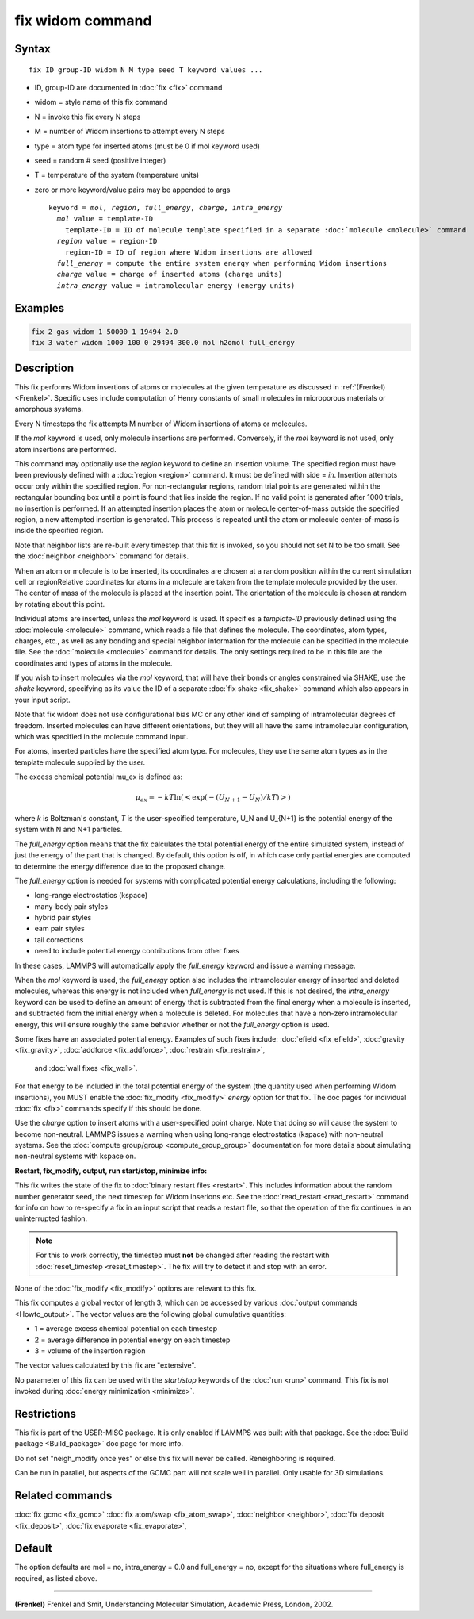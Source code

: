 .. index:: fix widom

fix widom command
=================

Syntax
""""""

.. parsed-literal::

   fix ID group-ID widom N M type seed T keyword values ...

* ID, group-ID are documented in :doc:`fix <fix>` command
* widom = style name of this fix command
* N = invoke this fix every N steps
* M = number of Widom insertions to attempt every N steps
* type = atom type for inserted atoms (must be 0 if mol keyword used)
* seed = random # seed (positive integer)
* T = temperature of the system (temperature units)
* zero or more keyword/value pairs may be appended to args

  .. parsed-literal::

     keyword = *mol*\ , *region*\ , *full_energy*, *charge*\ , *intra_energy*
       *mol* value = template-ID
         template-ID = ID of molecule template specified in a separate :doc:`molecule <molecule>` command
       *region* value = region-ID
         region-ID = ID of region where Widom insertions are allowed
       *full_energy* = compute the entire system energy when performing Widom insertions
       *charge* value = charge of inserted atoms (charge units)
       *intra_energy* value = intramolecular energy (energy units)

Examples
""""""""

.. code-block:: LAMMPS

   fix 2 gas widom 1 50000 1 19494 2.0
   fix 3 water widom 1000 100 0 29494 300.0 mol h2omol full_energy

Description
"""""""""""

This fix performs Widom insertions of
atoms or molecules at the given temperature as discussed
in :ref:`(Frenkel) <Frenkel>`. Specific uses include computation of Henry constants 
of small molecules in microporous materials or amorphous systems.


Every N timesteps the fix attempts M number of Widom insertions of atoms or molecules.

If the *mol* keyword is used, only molecule insertions are performed.
Conversely, if the *mol* keyword is not used, only atom insertions are performed.

This command may optionally use the *region* keyword to define an
insertion volume.  The specified region must have been
previously defined with a :doc:`region <region>` command.  It must be
defined with side = *in*\ .  Insertion attempts occur only within the
specified region. For non-rectangular regions, random trial points are
generated within the rectangular bounding box until a point is found
that lies inside the region. If no valid point is generated after 1000
trials, no insertion is performed. If an attempted insertion places the atom or molecule
center-of-mass outside the specified region, a new attempted insertion is
generated. This process is repeated until the atom or molecule
center-of-mass is inside the specified region.

Note that neighbor lists are re-built every timestep that this fix is
invoked, so you should not set N to be too small. See 
the :doc:`neighbor <neighbor>` command for details.

When an atom or molecule is to be inserted, its coordinates are chosen
at a random position within the current simulation cell or regionRelative coordinates for atoms in a
molecule are taken from the template molecule provided by the
user. The center of mass of the molecule is placed at the insertion
point. The orientation of the molecule is chosen at random by rotating
about this point.

Individual atoms are inserted, unless the *mol* keyword is used.  It
specifies a *template-ID* previously defined using the
:doc:`molecule <molecule>` command, which reads a file that defines the
molecule.  The coordinates, atom types, charges, etc., as well as any
bonding and special neighbor information for the molecule can
be specified in the molecule file.  See the :doc:`molecule <molecule>`
command for details.  The only settings required to be in this file
are the coordinates and types of atoms in the molecule.

If you wish to insert molecules via the *mol* keyword, that will have
their bonds or angles constrained via SHAKE, use the *shake* keyword,
specifying as its value the ID of a separate :doc:`fix shake <fix_shake>` command which also appears in your input script.

Note that fix widom does not use configurational bias MC or any other
kind of sampling of intramolecular degrees of freedom.  Inserted
molecules can have different orientations, but they will all have the
same intramolecular configuration, which was specified in the molecule
command input.

For atoms, inserted particles have the specified atom type. 
For molecules, they use the same atom types as in the template molecule supplied
by the user.

The excess chemical potential mu_ex is defined as:

.. math::

   \mu_{ex} = -kT \ln(<\exp(-(U_{N+1}-U_{N})/{kT})>)

where *k* is Boltzman's constant, *T* is the user-specified temperature, U_N and U_{N+1}
is the potential energy of the system with N and N+1 particles.

The *full_energy* option means that the fix calculates the total
potential energy of the entire simulated system, instead of just
the energy of the part that is changed. By default, this option is off,
in which case only
partial energies are computed to determine the energy difference
due to the proposed change.

The *full_energy* option is needed for systems with complicated
potential energy calculations, including the following:

* long-range electrostatics (kspace)
* many-body pair styles
* hybrid pair styles
* eam pair styles
* tail corrections
* need to include potential energy contributions from other fixes

In these cases, LAMMPS will automatically apply the *full_energy*
keyword and issue a warning message.

When the *mol* keyword is used, the *full_energy* option also includes
the intramolecular energy of inserted and deleted molecules, whereas
this energy is not included when *full_energy* is not used. If this
is not desired, the *intra_energy* keyword can be used to define an
amount of energy that is subtracted from the final energy when a
molecule is inserted, and subtracted from the initial energy when a molecule
is deleted. For molecules that have a non-zero intramolecular energy,
this will ensure roughly the same behavior whether or not the
*full_energy* option is used.


Some fixes have an associated potential energy. Examples of such fixes
include: :doc:`efield <fix_efield>`, :doc:`gravity <fix_gravity>`,
:doc:`addforce <fix_addforce>`,
:doc:`restrain <fix_restrain>`,
 and :doc:`wall fixes <fix_wall>`.
For that energy to be included in the total potential energy of the
system (the quantity used when performing Widom insertions),
you MUST enable
the :doc:`fix_modify <fix_modify>` *energy* option for that fix.  The
doc pages for individual :doc:`fix <fix>` commands specify if this
should be done.

Use the *charge* option to insert atoms with a user-specified point
charge. Note that doing so will cause the system to become
non-neutral.  LAMMPS issues a warning when using long-range
electrostatics (kspace) with non-neutral systems. See the :doc:`compute group/group <compute_group_group>` documentation for more details
about simulating non-neutral systems with kspace on.

**Restart, fix_modify, output, run start/stop, minimize info:**

This fix writes the state of the fix to :doc:`binary restart files <restart>`.  This includes information about the random
number generator seed, the next timestep for Widom inserions etc.  See
the :doc:`read_restart <read_restart>` command for info on how to
re-specify a fix in an input script that reads a restart file, so that
the operation of the fix continues in an uninterrupted fashion.

.. note::

   For this to work correctly, the timestep must **not** be changed
   after reading the restart with :doc:`reset_timestep <reset_timestep>`.
   The fix will try to detect it and stop with an error.

None of the :doc:`fix_modify <fix_modify>` options are relevant to this
fix.

This fix computes a global vector of length 3, which can be accessed
by various :doc:`output commands <Howto_output>`.  The vector values are
the following global cumulative quantities:

* 1 = average excess chemical potential on each timestep
* 2 = average difference in potential energy on each timestep
* 3 = volume of the insertion region

The vector values calculated by this fix are "extensive".

No parameter of this fix can be used with the *start/stop* keywords of
the :doc:`run <run>` command.  This fix is not invoked during :doc:`energy minimization <minimize>`.

Restrictions
""""""""""""

This fix is part of the USER-MISC package.  It is only enabled if LAMMPS was
built with that package.  See the :doc:`Build package <Build_package>`
doc page for more info.

Do not set "neigh_modify once yes" or else this fix will never be
called.  Reneighboring is required.

Can be run in parallel, but aspects of the GCMC part will not scale
well in parallel. Only usable for 3D simulations.


Related commands
""""""""""""""""

:doc:`fix gcmc <fix_gcmc>`
:doc:`fix atom/swap <fix_atom_swap>`,
:doc:`neighbor <neighbor>`,
:doc:`fix deposit <fix_deposit>`, :doc:`fix evaporate <fix_evaporate>`,


Default
"""""""

The option defaults are mol = no, intra_energy = 0.0 and full_energy = no,
except for the situations where full_energy is required, as
listed above.

----------

.. _Frenkel:

**(Frenkel)** Frenkel and Smit, Understanding Molecular Simulation,
Academic Press, London, 2002.
